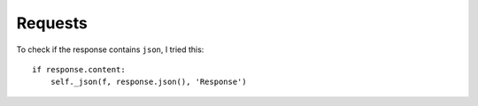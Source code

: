 Requests
********

.. highlight:: python

To check if the response contains ``json``, I tried this::

  if response.content:
      self._json(f, response.json(), 'Response')
